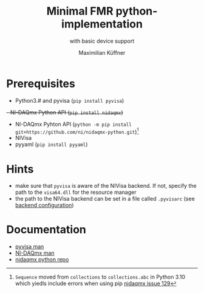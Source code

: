 #+title: Minimal FMR python-implementation
#+subtitle: with basic device support
#+author: Maximilian Küffner

* Prerequisites
- Python3.# and pyvisa (~pip install pyvisa~)
+- NI-DAQmx Python API (~pip install nidaqmx~)+
- NI-DAQmx Pyhton API (~python -m pip install git+https://github.com/ni/nidaqmx-python.git~)[fn:1]
- NIVisa
- pyyaml (~pip install pyyaml~)

[fn:1] ~Sequence~ moved from ~collections~ to ~collections.abc~ in Python 3.10 which yiedls include errors when using pip [[https://github.com/ni/nidaqmx-python/issues/129][nidaqmx issue 129]]

* Hints 
- make sure that ~pyvisa~ is aware of the NIVisa backend. If not, specify the path to the ~visa64.dll~ for the resource manager
- the path to the NIVisa backend can be set in a file called ~.pyvisarc~ (see [[https://pyvisa.readthedocs.io/en/latest/introduction/configuring.html][backend configuration]])

* Documentation
- [[https://pyvisa.readthedocs.io/en/latest/index.html][pyvisa man]]
- [[https://knowledge.ni.com/KnowledgeArticleDetails?id=kA00Z0000019Pf1SAE&l=de-DE][NI-DAQmx man]]
- [[https://github.com/ni/nidaqmx-python][nidaqmx python repo]]
